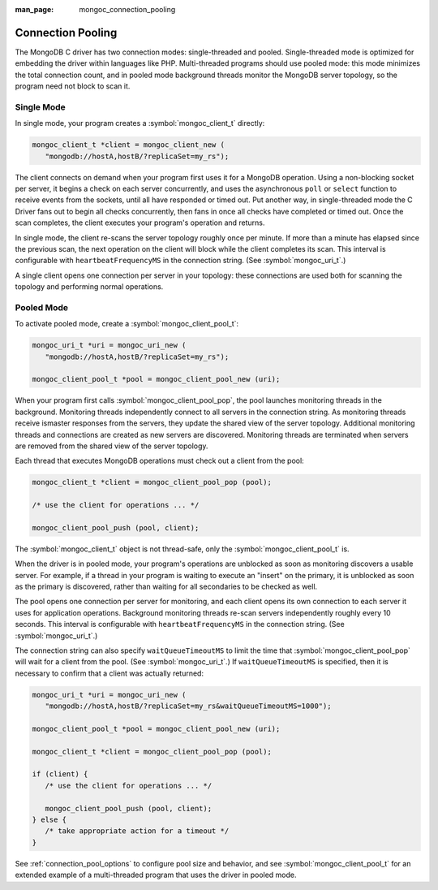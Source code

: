 :man_page: mongoc_connection_pooling

Connection Pooling
==================

The MongoDB C driver has two connection modes: single-threaded and pooled. Single-threaded mode is optimized for embedding the driver within languages like PHP. Multi-threaded programs should use pooled mode: this mode minimizes the total connection count, and in pooled mode background threads monitor the MongoDB server topology, so the program need not block to scan it.

Single Mode
-----------

In single mode, your program creates a :symbol:`mongoc_client_t` directly:

.. code-block:: c

  mongoc_client_t *client = mongoc_client_new (
     "mongodb://hostA,hostB/?replicaSet=my_rs");

The client connects on demand when your program first uses it for a MongoDB operation. Using a non-blocking socket per server, it begins a check on each server concurrently, and uses the asynchronous ``poll`` or ``select`` function to receive events from the sockets, until all have responded or timed out. Put another way, in single-threaded mode the C Driver fans out to begin all checks concurrently, then fans in once all checks have completed or timed out. Once the scan completes, the client executes your program's operation and returns.

In single mode, the client re-scans the server topology roughly once per minute. If more than a minute has elapsed since the previous scan, the next operation on the client will block while the client completes its scan. This interval is configurable with ``heartbeatFrequencyMS`` in the connection string. (See :symbol:`mongoc_uri_t`.)

A single client opens one connection per server in your topology: these connections are used both for scanning the topology and performing normal operations.

Pooled Mode
-----------

To activate pooled mode, create a :symbol:`mongoc_client_pool_t`:

.. code-block:: c

  mongoc_uri_t *uri = mongoc_uri_new (
     "mongodb://hostA,hostB/?replicaSet=my_rs");

  mongoc_client_pool_t *pool = mongoc_client_pool_new (uri);

When your program first calls :symbol:`mongoc_client_pool_pop`, the pool launches monitoring threads in the background. Monitoring threads independently connect to all servers in the connection string. As monitoring threads receive ismaster responses from the servers, they update the shared view of the server topology. Additional monitoring threads and connections are created as new servers are discovered. Monitoring threads are terminated when servers are removed from the shared view of the server topology.

Each thread that executes MongoDB operations must check out a client from the pool:

.. code-block:: c

  mongoc_client_t *client = mongoc_client_pool_pop (pool);

  /* use the client for operations ... */

  mongoc_client_pool_push (pool, client);

The :symbol:`mongoc_client_t` object is not thread-safe, only the :symbol:`mongoc_client_pool_t` is.

When the driver is in pooled mode, your program's operations are unblocked as soon as monitoring discovers a usable server. For example, if a thread in your program is waiting to execute an "insert" on the primary, it is unblocked as soon as the primary is discovered, rather than waiting for all secondaries to be checked as well.

The pool opens one connection per server for monitoring, and each client opens its own connection to each server it uses for application operations. Background monitoring threads re-scan servers independently roughly every 10 seconds. This interval is configurable with ``heartbeatFrequencyMS`` in the connection string. (See :symbol:`mongoc_uri_t`.)

The connection string can also specify ``waitQueueTimeoutMS`` to limit the time that :symbol:`mongoc_client_pool_pop` will wait for a client from the pool.  (See :symbol:`mongoc_uri_t`.)  If ``waitQueueTimeoutMS`` is specified, then it is necessary to confirm that a client was actually returned:

.. code-block:: c

  mongoc_uri_t *uri = mongoc_uri_new (
     "mongodb://hostA,hostB/?replicaSet=my_rs&waitQueueTimeoutMS=1000");

  mongoc_client_pool_t *pool = mongoc_client_pool_new (uri);

  mongoc_client_t *client = mongoc_client_pool_pop (pool);

  if (client) {
     /* use the client for operations ... */

     mongoc_client_pool_push (pool, client);
  } else {
     /* take appropriate action for a timeout */
  }

See :ref:`connection_pool_options` to configure pool size and behavior, and see :symbol:`mongoc_client_pool_t` for an extended example of a multi-threaded program that uses the driver in pooled mode.
